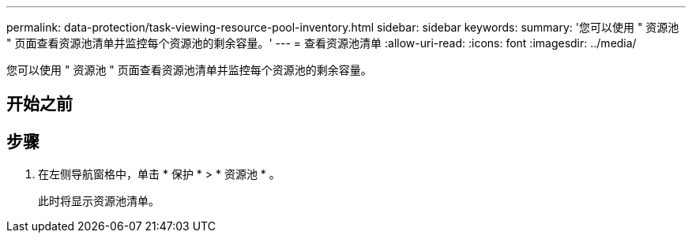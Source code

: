 ---
permalink: data-protection/task-viewing-resource-pool-inventory.html 
sidebar: sidebar 
keywords:  
summary: '您可以使用 " 资源池 " 页面查看资源池清单并监控每个资源池的剩余容量。' 
---
= 查看资源池清单
:allow-uri-read: 
:icons: font
:imagesdir: ../media/


[role="lead"]
您可以使用 " 资源池 " 页面查看资源池清单并监控每个资源池的剩余容量。



== 开始之前



== 步骤

. 在左侧导航窗格中，单击 * 保护 * > * 资源池 * 。
+
此时将显示资源池清单。


